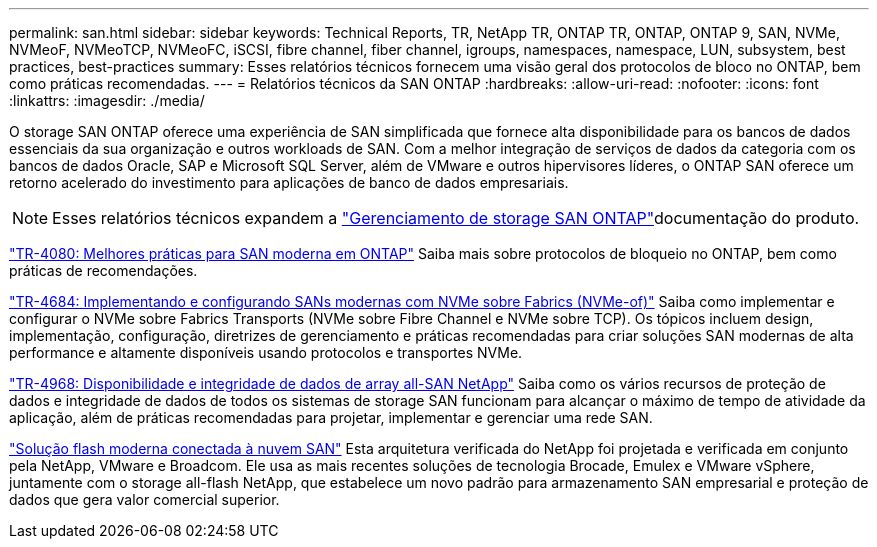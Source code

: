 ---
permalink: san.html 
sidebar: sidebar 
keywords: Technical Reports, TR, NetApp TR, ONTAP TR, ONTAP, ONTAP 9, SAN, NVMe, NVMeoF, NVMeoTCP, NVMeoFC, iSCSI, fibre channel, fiber channel, igroups, namespaces, namespace, LUN, subsystem, best practices, best-practices 
summary: Esses relatórios técnicos fornecem uma visão geral dos protocolos de bloco no ONTAP, bem como práticas recomendadas. 
---
= Relatórios técnicos da SAN ONTAP
:hardbreaks:
:allow-uri-read: 
:nofooter: 
:icons: font
:linkattrs: 
:imagesdir: ./media/


[role="lead"]
O storage SAN ONTAP oferece uma experiência de SAN simplificada que fornece alta disponibilidade para os bancos de dados essenciais da sua organização e outros workloads de SAN. Com a melhor integração de serviços de dados da categoria com os bancos de dados Oracle, SAP e Microsoft SQL Server, além de VMware e outros hipervisores líderes, o ONTAP SAN oferece um retorno acelerado do investimento para aplicações de banco de dados empresariais.

[NOTE]
====
Esses relatórios técnicos expandem a link:https://docs.netapp.com/us-en/ontap/san-management/index.html["Gerenciamento de storage SAN ONTAP"^]documentação do produto.

====
link:https://www.netapp.com/pdf.html?item=/media/10680-tr4080.pdf["TR-4080: Melhores práticas para SAN moderna em ONTAP"^] Saiba mais sobre protocolos de bloqueio no ONTAP, bem como práticas de recomendações.

link:https://www.netapp.com/pdf.html?item=/media/10681-tr4684.pdf["TR-4684: Implementando e configurando SANs modernas com NVMe sobre Fabrics (NVMe-of)"^] Saiba como implementar e configurar o NVMe sobre Fabrics Transports (NVMe sobre Fibre Channel e NVMe sobre TCP). Os tópicos incluem design, implementação, configuração, diretrizes de gerenciamento e práticas recomendadas para criar soluções SAN modernas de alta performance e altamente disponíveis usando protocolos e transportes NVMe.

link:https://www.netapp.com/pdf.html?item=/media/85671-tr-4968.pdf["TR-4968: Disponibilidade e integridade de dados de array all-SAN NetApp"^] Saiba como os vários recursos de proteção de dados e integridade de dados de todos os sistemas de storage SAN funcionam para alcançar o máximo de tempo de atividade da aplicação, além de práticas recomendadas para projetar, implementar e gerenciar uma rede SAN.

link:https://www.netapp.com/pdf.html?item=/media/9222-nva-1145-design.pdf["Solução flash moderna conectada à nuvem SAN"^] Esta arquitetura verificada do NetApp foi projetada e verificada em conjunto pela NetApp, VMware e Broadcom. Ele usa as mais recentes soluções de tecnologia Brocade, Emulex e VMware vSphere, juntamente com o storage all-flash NetApp, que estabelece um novo padrão para armazenamento SAN empresarial e proteção de dados que gera valor comercial superior.
